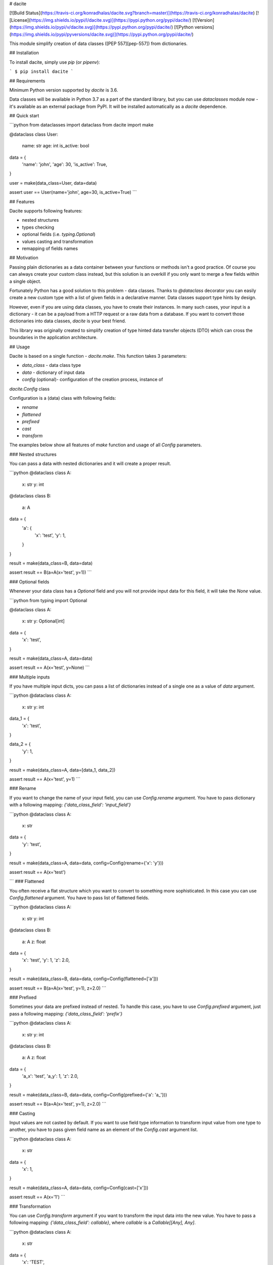 # dacite

[![Build Status](https://travis-ci.org/konradhalas/dacite.svg?branch=master)](https://travis-ci.org/konradhalas/dacite)
[![License](https://img.shields.io/pypi/l/dacite.svg)](https://pypi.python.org/pypi/dacite/)
[![Version](https://img.shields.io/pypi/v/dacite.svg)](https://pypi.python.org/pypi/dacite/)
[![Python versions](https://img.shields.io/pypi/pyversions/dacite.svg)](https://pypi.python.org/pypi/dacite/)

This module simplify creation of data classes ([PEP 557][pep-557]) from
dictionaries.

## Installation

To install dacite, simply use `pip` (or `pipenv`):

```
$ pip install dacite
```

## Requirements

Minimum Python version supported by `dacite` is 3.6.

Data classes will be available in Python 3.7 as a part of the standard
library, but you can use `dataclasses` module now - it's available as
an external package from PyPI. It will be installed automatically
as a `dacite` dependence.

## Quick start

```python
from dataclasses import dataclass
from dacite import make


@dataclass
class User:
    name: str
    age: int
    is_active: bool


data = {
    'name': 'john',
    'age': 30,
    'is_active': True,
}

user = make(data_class=User, data=data)

assert user == User(name='john', age=30, is_active=True)
```

## Features

Dacite supports following features:

- nested structures
- types checking
- optional fields (i.e. `typing.Optional`)
- values casting and transformation
- remapping of fields names

## Motivation

Passing plain dictionaries as a data container between your functions or
methods isn't a good practice. Of course you can always create your
custom class instead, but this solution is an overkill if you only want
to merge a few fields within a single object.

Fortunately Python has a good solution to this problem - data classes.
Thanks to `@dataclass` decorator you can easily create a new custom
type with a list of given fields in a declarative manner. Data classes
support type hints by design.

However, even if you are using data classes, you have to create their
instances. In many such cases, your input is a dictionary - it can be
a payload from a HTTP request or a raw data from a database. If you want
to convert those dictionaries into data classes, `dacite` is your best
friend.

This library was originally created to simplify creation of type hinted
data transfer objects (DTO) which can cross the boundaries in the
application architecture.

## Usage

Dacite is based on a single function - `dacite.make`. This function
takes 3 parameters:

- `data_class` - data class type
- `data` - dictionary of input data
- `config` (optional)- configuration of the creation process, instance of
`dacite.Config` class

Configuration is a (data) class with following fields:

- `rename`
- `flattened`
- `prefixed`
- `cast`
- `transform`

The examples below show all features of `make` function and usage of all
`Config` parameters.

### Nested structures

You can pass a data with nested dictionaries and it will create a proper
result.

```python
@dataclass
class A:
    x: str
    y: int


@dataclass
class B:
    a: A


data = {
    'a': {
        'x': 'test',
        'y': 1,
    }
}

result = make(data_class=B, data=data)

assert result == B(a=A(x='test', y=1))
```

### Optional fields

Whenever your data class has a `Optional` field and you will not provide
input data for this field, it will take the `None` value.

```python
from typing import Optional

@dataclass
class A:
    x: str
    y: Optional[int]


data = {
    'x': 'test',
}

result = make(data_class=A, data=data)

assert result == A(x='test', y=None)
```

### Multiple inputs

If you have multiple input dicts, you can pass a list of dictionaries
instead of a single one as a value of `data` argument.

```python
@dataclass
class A:
    x: str
    y: int


data_1 = {
    'x': 'test',
}

data_2 = {
    'y': 1,
}

result = make(data_class=A, data=[data_1, data_2])

assert result == A(x='test', y=1)
```

### Rename

If you want to change the name of your input field, you can use
`Config.rename` argument. You have to pass dictionary with a following
mapping: `{'data_class_field': 'input_field'}`

```python
@dataclass
class A:
    x: str


data = {
    'y': 'test',
}

result = make(data_class=A, data=data, config=Config(rename={'x': 'y'}))

assert result == A(x='test')

```
### Flattened

You often receive a flat structure which you want to convert to
something more sophisticated. In this case you can use
`Config.flattened` argument. You have to pass list of flattened fields.

```python
@dataclass
class A:
    x: str
    y: int


@dataclass
class B:
    a: A
    z: float


data = {
    'x': 'test',
    'y': 1,
    'z': 2.0,
}

result = make(data_class=B, data=data, config=Config(flattened=['a']))

assert result == B(a=A(x='test', y=1), z=2.0)
```

### Prefixed

Sometimes your data are prefixed instead of nested. To handle this case,
you have to use `Config.prefixed` argument, just pass a following
mapping: `{'data_class_field': 'prefix'}`

```python
@dataclass
class A:
    x: str
    y: int


@dataclass
class B:
    a: A
    z: float


data = {
    'a_x': 'test',
    'a_y': 1,
    'z': 2.0,
}

result = make(data_class=B, data=data, config=Config(prefixed={'a': 'a_'}))

assert result == B(a=A(x='test', y=1), z=2.0)
```

### Casting

Input values are not casted by default. If you want to use field type
information to transform input value from one type to another, you have
to pass given field name as an element of the `Config.cast` argument
list.

```python
@dataclass
class A:
    x: str


data = {
    'x': 1,
}

result = make(data_class=A, data=data, config=Config(cast=['x']))

assert result == A(x='1')
```

### Transformation

You can use `Config.transform` argument if you want to transform the
input data into the new value. You have to pass a following mapping:
`{'data_class_field': callable}`, where `callable` is a
`Callable[[Any], Any]`.

```python
@dataclass
class A:
    x: str


data = {
    'x': 'TEST',
}

result = make(data_class=A, data=data, config=Config(transform={'x': str.lower}))

assert result == A(x='test')
```

[pep-557]: https://www.python.org/dev/peps/pep-0557/

